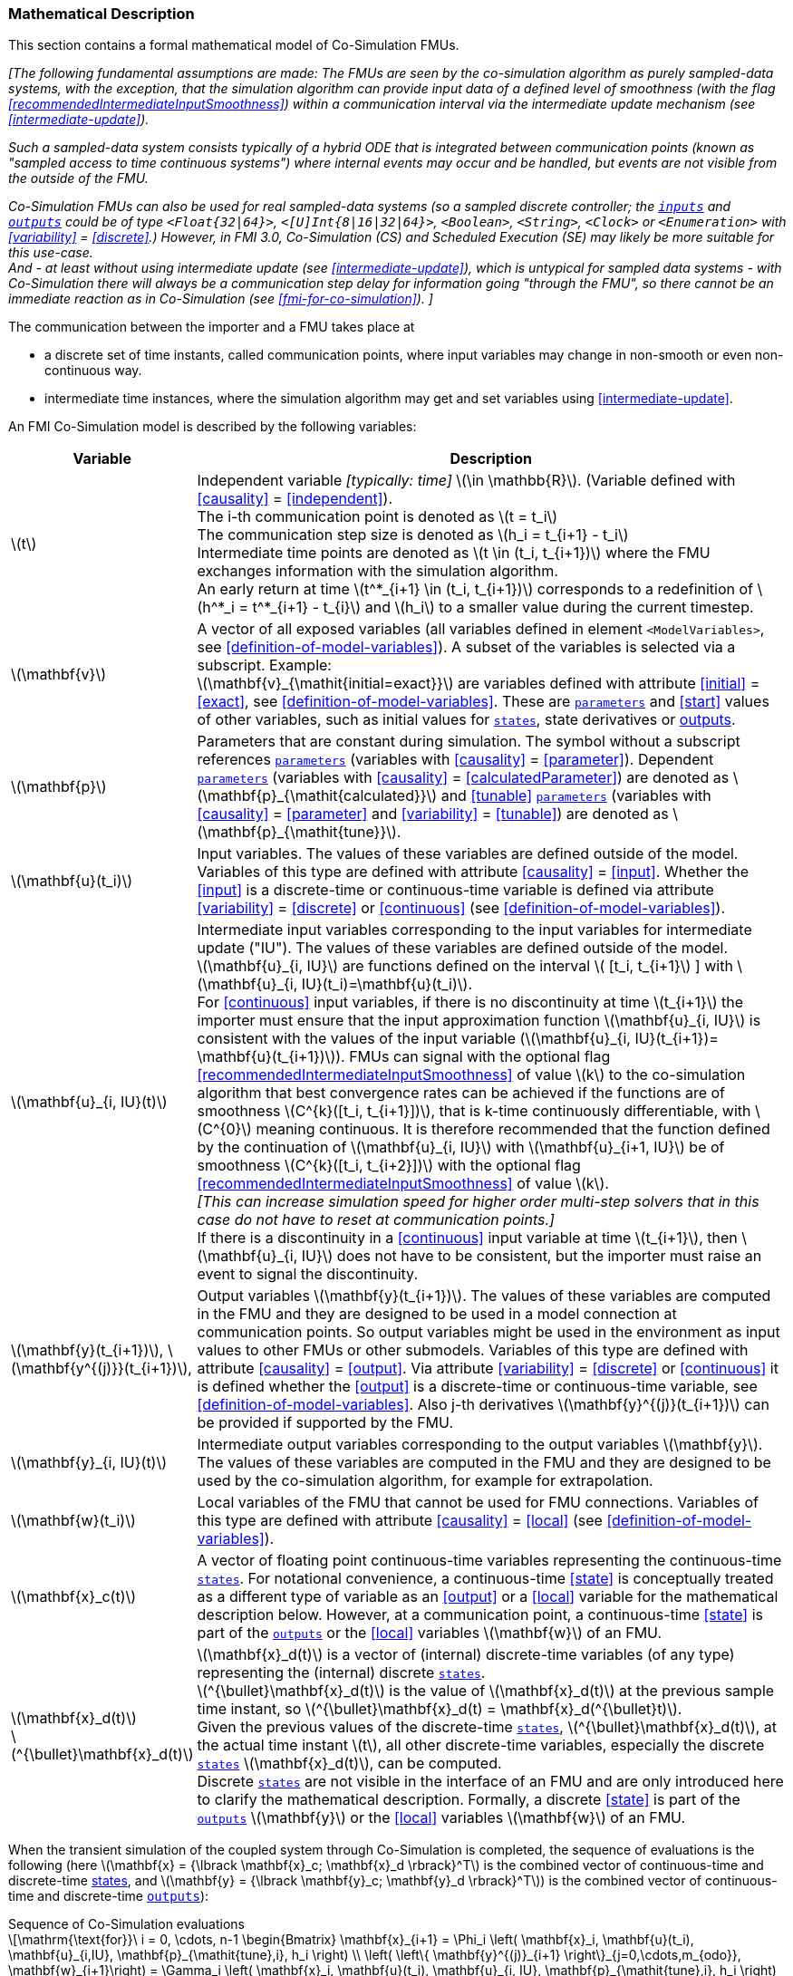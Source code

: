 === Mathematical Description [[math-co-simulation]]


This section contains a formal mathematical model of Co-Simulation FMUs.

_[The following fundamental assumptions are made:_
_The FMUs are seen by the co-simulation algorithm as purely sampled-data systems, with the exception, that the simulation algorithm can provide input data of a defined level of smoothness (with the flag <<recommendedIntermediateInputSmoothness>>) within a communication interval via the intermediate update mechanism (see <<intermediate-update>>)._

_Such a sampled-data system consists typically of a hybrid ODE that is integrated between communication points (known as "sampled access to time continuous systems") where internal events may occur and be handled, but events are not visible from the outside of the FMU._

_Co-Simulation FMUs can also be used for real sampled-data systems (so a sampled discrete controller; the <<input,`inputs`>> and <<output,`outputs`>> could be of type `<Float{32|64}>`, `<[U]Int{8|16|32|64}>`, `<Boolean>`, `<String>`, `<Clock>` or `<Enumeration>` with <<variability>> = <<discrete>>.)_
_However, in FMI 3.0, Co-Simulation (CS) and Scheduled Execution (SE) may likely be more suitable for this use-case._ +
_And - at least without using intermediate update (see <<intermediate-update>>), which is untypical for sampled data systems - with Co-Simulation there will always be a communication step delay for information going "through the FMU", so there cannot be an immediate reaction as in Co-Simulation (see <<fmi-for-co-simulation>>)._
_]_

The communication between the importer and a FMU takes place at

- a discrete set of time instants, called communication points, where input variables may change in non-smooth or even non-continuous way.

- intermediate time instances, where the simulation algorithm may get and set variables using <<intermediate-update>>.

An FMI Co-Simulation model is described by the following variables:

[options="header", cols="^1,7"]
|====
|Variable
|Description

|latexmath:[t]
|Independent variable _[typically: time]_ latexmath:[\in \mathbb{R}].
(Variable defined with <<causality>> = <<independent>>). +
The i-th communication point is denoted as latexmath:[t = t_i] +
The communication step size is denoted as latexmath:[h_i = t_{i+1} - t_i] +
Intermediate time points are denoted as latexmath:[t \in (t_i, t_{i+1})] where the FMU exchanges information with the simulation algorithm. +
An early return at time  latexmath:[t^*_{i+1} \in (t_i, t_{i+1})]  corresponds to a redefinition of latexmath:[h^*_i = t^*_{i+1} - t_{i}] and latexmath:[h_i] to a smaller value during the current timestep.

|latexmath:[\mathbf{v}]
| A vector of all exposed variables (all variables defined in element `<ModelVariables>`, see <<definition-of-model-variables>>).
A subset of the variables is selected via a subscript.
Example: +
latexmath:[\mathbf{v}_{\mathit{initial=exact}}] are variables defined with attribute <<initial>> = <<exact>>, see <<definition-of-model-variables>>.
These are <<parameter,`parameters`>> and <<start>> values of other variables, such as initial values for <<state,`states`>>, state derivatives or <<output,outputs>>.

|latexmath:[\mathbf{p}]
|Parameters that are constant during simulation.
The symbol without a subscript references <<parameter,`parameters`>> (variables with <<causality>> = <<parameter>>).
Dependent <<parameter,`parameters`>> (variables with <<causality>> = <<calculatedParameter>>) are denoted as latexmath:[\mathbf{p}_{\mathit{calculated}}] and <<tunable>> <<parameter,`parameters`>> (variables with <<causality>> = <<parameter>> and <<variability>> = <<tunable>>) are denoted as latexmath:[\mathbf{p}_{\mathit{tune}}].

|latexmath:[\mathbf{u}(t_i)]
|Input variables.
The values of these variables are defined outside of the model.
Variables of this type are defined with attribute <<causality>> = <<input>>.
Whether the <<input>> is a discrete-time or continuous-time variable is defined via attribute <<variability>> = <<discrete>> or <<continuous>> (see <<definition-of-model-variables>>).


|latexmath:[\mathbf{u}_{i, IU}(t)]
|Intermediate input variables corresponding to the input variables for intermediate update ("IU").
The values of these variables are defined outside of the model. +
latexmath:[\mathbf{u}_{i, IU}] are functions defined on the interval latexmath:[ [t_i, t_{i+1}] ] with latexmath:[\mathbf{u}_{i, IU}(t_i)=\mathbf{u}(t_i)]. +
For <<continuous>> input variables, if there is no discontinuity at time latexmath:[t_{i+1}] the importer must ensure that the input approximation function latexmath:[\mathbf{u}_{i, IU}] is consistent with the values of the input variable (latexmath:[\mathbf{u}_{i, IU}(t_{i+1})= \mathbf{u}(t_{i+1})]).
FMUs can signal with the optional flag <<recommendedIntermediateInputSmoothness>> of value latexmath:[k] to the co-simulation algorithm that best convergence rates can be achieved if the functions are of smoothness latexmath:[C^{k}([t_i, t_{i+1}\])], that is k-time continuously differentiable, with latexmath:[C^{0}] meaning continuous.
It is therefore recommended that the function defined by the continuation of latexmath:[\mathbf{u}_{i, IU}] with latexmath:[\mathbf{u}_{i+1, IU}] be of smoothness latexmath:[C^{k}([t_i, t_{i+2}\])] with the optional flag <<recommendedIntermediateInputSmoothness>> of value latexmath:[k]. +
_[This can increase simulation speed for higher order multi-step solvers that in this case do not have to reset at communication points.]_ +
If there is a discontinuity in a <<continuous>> input variable at time latexmath:[t_{i+1}], then latexmath:[\mathbf{u}_{i, IU}] does not have to be consistent, but the importer must raise an event to signal the discontinuity.


|latexmath:[\mathbf{y}(t_{i+1})], latexmath:[\mathbf{y^{(j)}}(t_{i+1})],
|Output variables latexmath:[\mathbf{y}(t_{i+1})].
The values of these variables are computed in the FMU and they are designed to be used in a model connection at communication points.
So output variables might be used in the environment as input values to other FMUs or other submodels.
Variables of this type are defined with attribute <<causality>> = <<output>>.
Via attribute <<variability>> = <<discrete>> or <<continuous>> it is defined whether the <<output>> is a discrete-time or continuous-time variable, see <<definition-of-model-variables>>.
Also j-th derivatives latexmath:[\mathbf{y}^{(j)}(t_{i+1})] can be provided if supported by the FMU.


|latexmath:[\mathbf{y}_{i, IU}(t)]
|Intermediate output variables corresponding to the output variables latexmath:[\mathbf{y}].
The values of these variables are computed in the FMU and they are designed to be used by the co-simulation algorithm, for example for extrapolation.

|latexmath:[\mathbf{w}(t_i)]
|Local variables of the FMU that cannot be used for FMU connections.
Variables of this type are defined with attribute <<causality>> = <<local>> (see <<definition-of-model-variables>>).

|latexmath:[\mathbf{x}_c(t)]
|A vector of floating point continuous-time variables representing the continuous-time <<state,`states`>>.
For notational convenience, a continuous-time <<state>> is conceptually treated as a different type of variable as an <<output>> or a <<local>> variable for the mathematical description below.
However, at a communication point, a continuous-time <<state>> is part of the <<output,`outputs`>> or the <<local>> variables latexmath:[\mathbf{w}] of an FMU.

|latexmath:[\mathbf{x}_d(t)] +
latexmath:[^{\bullet}\mathbf{x}_d(t)]
|latexmath:[\mathbf{x}_d(t)] is a vector of (internal) discrete-time variables (of any type) representing the (internal) discrete <<state,`states`>>. +
latexmath:[^{\bullet}\mathbf{x}_d(t)] is the value of latexmath:[\mathbf{x}_d(t)] at the previous sample time instant, so latexmath:[^{\bullet}\mathbf{x}_d(t) = \mathbf{x}_d(^{\bullet}t)]. +
Given the previous values of the discrete-time <<state,`states`>>, latexmath:[^{\bullet}\mathbf{x}_d(t)], at the actual time instant latexmath:[t], all other discrete-time variables, especially the discrete <<state,`states`>> latexmath:[\mathbf{x}_d(t)], can be computed. +
Discrete <<state,`states`>> are not visible in the interface of an FMU and are only introduced here to clarify the mathematical description.
Formally, a discrete <<state>> is part of the <<output,`outputs`>> latexmath:[\mathbf{y}] or the <<local>> variables latexmath:[\mathbf{w}] of an FMU.
|====

When the transient simulation of the coupled system through Co-Simulation is completed, the sequence of evaluations is the following (here latexmath:[\mathbf{x} = {\lbrack \mathbf{x}_c; \mathbf{x}_d \rbrack}^T] is the combined vector of continuous-time and discrete-time <<state,states>>, and latexmath:[\mathbf{y} = {\lbrack \mathbf{y}_c; \mathbf{y}_d \rbrack}^T]) is the combined vector of continuous-time and discrete-time <<output,`outputs`>>):

.Sequence of Co-Simulation evaluations
[[equation-co-simulation-evaluations,Sequence of Co-Simulation evaluations]]
[latexmath]
++++
\mathrm{\text{for}}\ i = 0, \cdots, n-1

\begin{Bmatrix}

\mathbf{x}_{i+1} = \Phi_i \left( \mathbf{x}_i,  \mathbf{u}(t_i), \mathbf{u}_{i,IU}, \mathbf{p}_{\mathit{tune},i}, h_i  \right)

\\

\left( \left\{ \mathbf{y}^{(j)}_{i+1} \right\}_{j=0,\cdots,m_{odo}}, \mathbf{w}_{i+1}\right) = \Gamma_i \left( \mathbf{x}_i,  \mathbf{u}(t_i), \mathbf{u}_{i, IU}, \mathbf{p}_{\mathit{tune},i}, h_i  \right)

\end{Bmatrix}
++++

where latexmath:[\mathbf{\Phi}_i] and latexmath:[\mathbf{\Gamma}_i] define the system behavior for the time interval latexmath:[t_i < t \leq t_{i+1}],
with latexmath:[t_i = t_0 + \sum_{k=0}^{i-1}h_k].

_[For the part of the Co-Simulation FMU that is based on an ODE, a differential equation is solved between communication points:_

[latexmath]
++++
\dot{\mathbf{x}}_c = \mathbf{\varphi} \left( \mathbf{x}_c(t), \mathbf{u}_c(t),
\mathbf{p}_{\mathit{tune}} \right)
++++

_If the simulation algorithm implements an extrapolation method of order_ latexmath:[m_{extra}] _, it can provide intermediate inputs of the form:_


[latexmath]
++++
\mathbf{u}_{i, IU}(t)
=
\sum^{m_{\mathit{extra}}}_{j=0} \mathbf{C_{i, j}} \frac{(t-t_i)^j}{j!}
++++
_where_ latexmath:[\mathbf{C}_{i, j}] _are coefficients that can be equal to output derivatives of a connected FMU to realize a Taylor polynomial._

_The function_ latexmath:[\mathbf{\varphi}]  _shall approximate the numerical integration of the underlying differential equation._

_For example, for a stiff differential equation one could use a linear implicit Euler method (neglecting intermediate variable information):_

[latexmath]
++++
\mathbf{\Phi}_i \left( \mathbf{x}_{c,i}, \left\{ \mathbf{u}_{c,i} \right\}_{j = 0,\cdots,m_{ido}},\ \mathbf{p}_{\mathit{tune},i}, t_i \right)
=
\mathbf{x}_{c,i} + \left( \mathbf{I} -
h_i \frac{\partial \mathbf{\varphi}}{\partial \mathbf{x}_c} \right)^{- 1}  h_i \mathbf{\phi} \left( \mathbf{x}_{c,i}, \mathbf{u}_{c,i}, \mathbf{p}_{\mathit{tune},i} \right).
++++

_]_

Definition <<equation-co-simulation-evaluations>> is consistent with the definition of co-simulation by <<KS00>>.

* At the communication points, the simulation algorithm provides generalized inputs to the FMU:

** The current <<input>> variables latexmath:[\mathbf{u}_i] of the FMU (in other words, the <<input>> variables of the model represented by the FMU, in the sense of system-level simulation).

** Varying <<parameter,`parameters`>> latexmath:[\mathbf{p}_{\mathit{tune},i}], also known as <<tunable>> <<parameter,`parameters`>>.

* The FMU provides generalized outputs to the simulation algorithm, which are:

** The current output variables latexmath:[\mathbf{y}_{i+1}^{(0)}] of the FMU (same remark as above), along with some of their successive <<derivative,`derivatives`>> latexmath:[\left\{ \mathbf{y}_{i+1}^{(j)} \right\}_{j=1,\cdots,m_{odo}}] (in case of continuous-time variables).

** Observation variables and <<calculated>> varying <<parameter,`parameters`>> latexmath:[\mathbf{w}_{i+1}], along with directional derivatives estimated at latexmath:[t = t_{i+1}] (in case of continuous-time variables).

* At intermediate times latexmath:[t\in (t_i, t_{i+1})] the simulation algorithm and the FMU exchange values for latexmath:[\mathbf{u}_{i, IU}(t)] and latexmath:[\mathbf{y}_{i, IU}(t)].

* Initialization: The FMU being a sampled-data system, its internal states (which can be either continuous-time or discrete-time) need to be initialized at latexmath:[t = t_0].
This is performed through an auxiliary function _[this relationship is defined in the XML file under elements `<ModelStructure><InitialUnknown>`]_:

Computing the solution of an FMI Co-Simulation model means to split the solution process in two phases and in every phase different equations and solution methods are utilized.
The phases can be categorized according to the following modes:

==== Initialization Mode
This mode is used to compute at the start time latexmath:[t_0] initial values for internal variables of the Co-Simulation FMU, especially for continuous-time <<state,`states`>>, latexmath:[\mathbf{x}_d(t_0)], and for the previous discrete-time <<state,`states`>>, latexmath:[^{\bullet}\mathbf{x}_d(t_0)], by utilizing extra equations not present in the other mode _[for example, equations to set all <<derivative,`derivatives`>> to zero, that is, to initialize in steady-state]_.
If the FMU is connected in loops with other models, iterations over the FMU equations are possible.
Algebraic equations are solved in this mode.

==== Step Mode
This mode is used to compute the values of all continuous-time and discrete-time variables at communication points by numerically solving ordinary differential, algebraic and discrete equations.
If the FMU is connected in loops with other models, no iterations over the FMU equations are possible for a given communication point.

_[Note that for a Co-Simulation FMU, no super-dense time description is used at communication points.]_

The equations are defined in <<table-math-co-simulation>> can be evaluated in the respective mode.
The following color coding is used in the table:

[cols="1,8"]
|====
|[silver]#*grey*# |If a variable in an argument list is marked in grey, then this variable is not changing in this mode and just the last calculated value from the previous mode is internally used.
For an input argument it is not allowed to call `fmi3Set{VariableType}`.
For an output argument, calling `fmi3Get{VariableType}` on such a variable returns always the same value in this mode.
|[lime]#*green*# |Functions marked in [lime]#green# are special functions to enter or leave a mode.
|[blue]#*blue*# |Equations and functions marked in [blue]#blue# define the actual computations to be performed in the respective mode.
|====

.Mathematical description of an FMU for Co-Simulation.
[#table-math-co-simulation]
[cols="2,1",options="header",]
|====
|Equations
|FMI functions

2+|Equations before *Initialization Mode* in state machine

|Set variables and that have a start value (<<initial>> = <<exact>> or <<approx>>)
|`fmi3Set{VariableType}`

2+|Equations during *Initialization Mode* in state machine
|[lime]#Enter *Initialization Mode* at (activate initialization, discrete-time and continuous-time equations). Set and set <<start>> value of <<independent>> variable latexmath:[t_{i=0}].#
|[lime]#fmi3EnterInitializationMode#

|Set variables latexmath:[v_{\mathit{initial=exact}}] and latexmath:[v_{\mathit{initial=approx}}] that have a <<start>> value with <<initial>> = <<exact>> (<<parameter,`parameters`>> latexmath:[\mathbf{p}] and continuous-time <<state,`states`>> with start values latexmath:[\mathbf{x}_{c,\mathit{initial=exact}}] are included here)
|`fmi3Set{VariableType}`

|Set continuous-time and discrete-time <<input,`inputs`>> latexmath:[\mathbf{u}_{c+d}(t_0)] of continuous-time <<input,`inputs`>> latexmath:[\mathbf{u}_{c}^{(j)}(t_0)]
|`fmi3Set{VariableType}`

|[blue]#latexmath:[\mathbf{v}_{\mathit{InitialUnknowns}} := \mathbf{f}_{\mathit{init}}(\mathbf{u}_c, \mathbf{u}_d, t_0, \mathbf{v}_{\mathit{initial=exact}})]#
|`[blue]#fmi3Get{VariableType}#` +
`[blue]#fmi3GetDirectionalDerivative#`

|[lime]#Exit *Initialization Mode* (de-activate initialization equations)#
|[lime]#fmi3ExitInitializationMode#

2+|Equations during *Step Mode* in state machine

|Set <<tunable>> <<parameter,`parameters`>> latexmath:[\mathbf{p}_{\mathit{tune}}] (and do not set other <<parameter,`parameters`>> latexmath:[\mathbf{p}_{\mathit{other}}])
|`fmi3Set{VariableType}`

|Set continuous-time and discrete-time <<input,`inputs`>> latexmath:[\mathbf{u}_{d+c}(t_i)]
|`fmi3Set{VariableType}`

|[blue]#latexmath:[\begin{matrix} t_{i+1} := t_i + h_i \\ (\mathbf{y}_{c+d}, \mathbf{y}_c^{(j)}, \mathbf{w}_{c+d}) := \mathbf{f}_{\mathit{doStep}}(\mathbf{u}_{c+d}, \mathbf{u}_{i, IU},  t_i, h_i, \mathbf{p}_{\mathit{tune}}, \mathbf{p}_{\mathit{other}})_{t_i} \\ t_i := t_{i+1} \end{matrix}]# +
[blue]#latexmath:[\mathbf{f}_{\mathit{doStep}}] is also a function of the internal variables latexmath:[\mathbf{x}_c], latexmath:[^{\bullet}\mathbf{x}_d]#
|`[blue]#fmi3DoStep#` +
`[blue]#fmi3Get{VariableType}#` +
`[blue]#fmi3GetOutputDerivatives#` +
`[blue]#fmi3GetDirectionalDerivative#` +
`[blue]#fmi3CallbackIntermediateUpdate#`


2+|Equations during *Intermediate update mode* in state machine

|Set continuous-time  <<input,`inputs`>> latexmath:[\mathbf{u}_{c, IU}(t)]
|`fmi3Set{VariableType}`


| [blue]#latexmath:[\mathbf{y}_{i, IU}(t):= \mathbf{f}_{\mathit{Intermediate}}(\mathbf{u}_{i, c+d}, \mathbf{u}_{i, IU} (t \in [t_i, t_{i+1}) ),  t, h_i, \mathbf{p}_{\mathit{tune}}, \mathbf{p}_{\mathit{other}})]#
|`[blue]#fmi3Get{VariableType}#`

2+|*Data types*

2+|latexmath:[t, t_i, h_i \in \mathbb{R}, \mathbf{p} \in \mathbb{P}^{np}, \mathbf{u}(t) \in \mathbb{P}^{nu}, \mathbf{y}(t) \in \mathbb{P}^{ny}, \mathbf{x}_c(t) \in \mathbb{R}^{nxc}, \mathbf{x}_d(t) \in \mathbb{P}^{nxd}, \mathbf{w}(t) \in \mathbb{P}^{nw}] +
latexmath:[\mathbb{R}]: floating point variable, latexmath:[\mathbb{R}]: floating point or Boolean or integer or enumeration or string variable +
latexmath:[\mathbf{f}_{\mathit{init}}, \mathbf{f}_{\mathit{out}} \in C^0] (=continuous functions with respect to all input parameters inside the respective mode).
|====

_[Remark - Calling Sequences:_

_In <<table-math-co-simulation>>, for notational convenience in *Initialization Mode* one function call is defined to compute all output arguments from all inputs arguments._
_In reality, every variable output argument is computed by one_ `fmi3Get{VariableType}` _function call._

_In *Step Mode* the input arguments to_ latexmath:[\mathbf{f}_{\mathit{doStep}}] _are defined by calls to_ `fmi3Set{VariableType}` _functions._
_The variables computed by_ latexmath:[\mathbf{f}_{\mathit{doStep}}] _can be inquired by_  `fmi3Get{VariableType}` _function calls.]_

==== Smoothness, Continuity and Discontinuity

Since inputs will be set at specific communication points by the importing tool, the FMU must make assumptions about the values between these communication points, including points of intermediate updates.

Between communication points, even when intermediate updates are called, all changes must be assumed to be continuous.

<<continuous, Continuous>> inputs may change between communication points in case of <<intermediateVariableSetRequested, `intermediateVariableSetRequested == true`.
These intermediate values are provided by the co-simulation algorithm for example by an extrapolation polynomial build with the output derivatives of connected FMUs (see <<recommendedIntermediateInputSmoothness>>).
If a <<continuous>> input changes `discontinuously` (e.g. the actual input value deviates too much from the extrapolation polynomial), the co-simulation algorithm must raise an event to indicate to the FMU a discontinuous change at an input.

<<discrete, `Discrete`>> inputs keep their values between communication points.
Furthermore, changing <<discrete>> variables at communication points will likely require special handling within the FMU.
Since the FMU itself can detect such changes, the co-simulation algorithm does not need to raise explicit events in such a case.
